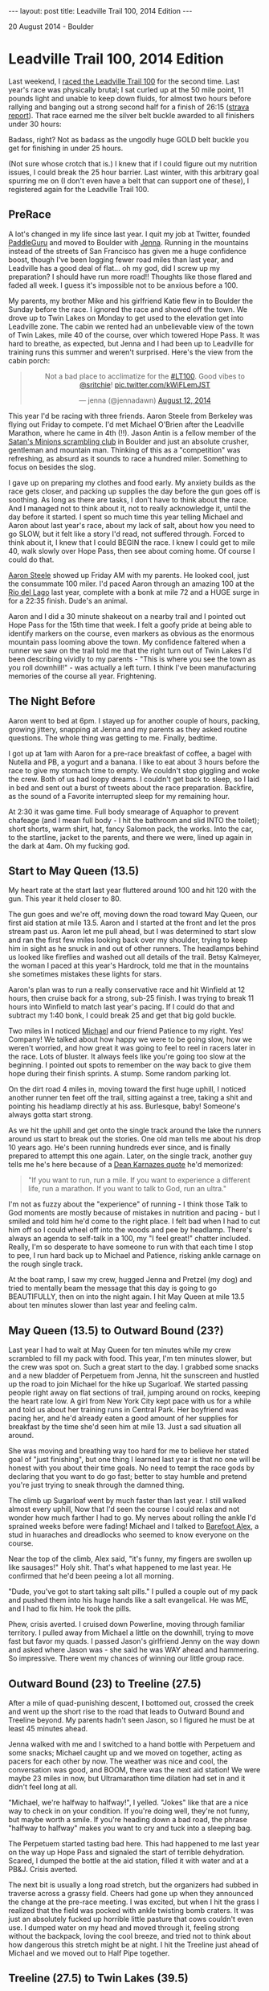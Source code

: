 #+STARTUP: showall indent
#+STARTUP: hidestars
#+BEGIN_HTML
---
layout: post
title: Leadville Trail 100, 2014 Edition
---

<p class="meta">20 August 2014 - Boulder</p>
#+END_HTML

* Leadville Trail 100, 2014 Edition

Last weekend, I [[http://www.strava.com/activities/181566715][raced the Leadville Trail 100]] for the second time. Last year's race was physically brutal; I sat curled up at the 50 mile point, 11 pounds light and unable to keep down fluids, for almost two hours before rallying and banging out a strong second half for a finish of 26:15 ([[http://www.strava.com/activities/75736093][strava report]]). That race earned me the silver belt buckle awarded to all finishers under 30 hours:

#+BEGIN_HTML
<center>
<img width="400" src="http://leadfeet.com/wp-content/uploads/2012/08/buckle.jpg"/>
</center>
#+END_HTML

Badass, right? Not as badass as the ungodly huge GOLD belt buckle you get for finishing in under 25 hours.

#+BEGIN_HTML
<center>
<img width="400" src="https://c1.staticflickr.com/7/6196/6078107288_efe5be2447_z.jpg"/>
</center>
#+END_HTML

(Not sure whose crotch that is.) I knew that if I could figure out my nutrition issues, I could break the 25 hour barrier. Last winter, with this arbitrary goal spurring me on (I don't even have a belt that can support one of these), I registered again for the Leadville Trail 100.

** PreRace

A lot's changed in my life since last year. I quit my job at Twitter, founded [[https://paddleguru.com][PaddleGuru]] and moved to Boulder with [[https://twitter.com/jennadawn][Jenna]]. Running in the mountains instead of the streets of San Francisco has given me a huge confidence boost, though I've been logging fewer road miles than last year, and Leadville has a good deal of flat... oh my god, did I screw up my preparation? I should have run more road!! Thoughts like those flared and faded all week. I guess it's impossible not to be anxious before a 100.

My parents, my brother Mike and his girlfriend Katie flew in to Boulder the Sunday before the race. I ignored the race and showed off the town. We drove up to Twin Lakes on Monday to get used to the elevation get into Leadville zone. The cabin we rented had an unbelievable view of the town of Twin Lakes, mile 40 of the course, over which towered Hope Pass. It was hard to breathe, as expected, but Jenna and I had been up to Leadville for training runs this summer and weren't surprised. Here's the view from the cabin porch:

#+BEGIN_HTML
<center>
<blockquote class="twitter-tweet" lang="en"><p>Not a bad place to acclimatize for the <a href="https://twitter.com/hashtag/LT100?src=hash">#LT100</a>. Good vibes to <a href="https://twitter.com/sritchie">@sritchie</a>! <a href="http://t.co/kWiFLemJST">pic.twitter.com/kWiFLemJST</a></p>&mdash; jenna (@jennadawn) <a href="https://twitter.com/jennadawn/statuses/499014120679956480">August 12, 2014</a></blockquote>
<script async src="//platform.twitter.com/widgets.js" charset="utf-8"></script>
</center>
#+END_HTML

This year I'd be racing with three friends. Aaron Steele from Berkeley was flying out Friday to compete. I'd met Michael O'Brien after the Leadville Marathon, where he came in 4th (!!). Jason Antin is a fellow member of the [[http://www.wwwright.com/climbing/minions/][Satan's Minions scrambling club]] in Boulder and just an absolute crusher, gentleman and mountain man. Thinking of this as a "competition" was refreshing, as absurd as it sounds to race a hundred miler. Something to focus on besides the slog.

I gave up on preparing my clothes and food early. My anxiety builds as the race gets closer, and packing up supplies the day before the gun goes off is soothing. As long as there are tasks, I don't have to think about the race. And I managed not to think about it, not to really acknowledge it, until the day before it started. I spent so much time this year telling Michael and Aaron about last year's race, about my lack of salt, about how you need to go SLOW, but it felt like a story I'd read, not suffered through. Forced to think about it, I knew that I could BEGIN the race. I knew I could get to mile 40, walk slowly over Hope Pass, then see about coming home. Of course I could do that.

[[http://www.strava.com/athletes/2028620][Aaron Steele]] showed up Friday AM with my parents. He looked cool, just the consummate 100 miler. I'd paced Aaron through an amazing 100 at the [[http://ultrasignup.com/results_event.aspx?did%3D21327][Rio del Lago]] last year, complete with a bonk at mile 72 and a HUGE surge in for a 22:35 finish. Dude's an animal.

Aaron and I did a 30 minute shakeout on a nearby trail and I pointed out Hope Pass for the 15th time that week. I felt a goofy pride at being able to identify markers on the course, even markers as obvious as the enormous mountain pass looming above the town. My confidence faltered when a runner we saw on the trail told me that the right turn out of Twin Lakes I'd been describing vividly to my parents - "This is where you see the town as you roll downhill!" - was actually a left turn. I think I've been manufacturing memories of the course all year. Frightening.

** The Night Before

Aaron went to bed at 6pm. I stayed up for another couple of hours, packing, growing jittery, snapping at Jenna and my parents as they asked routine questions. The whole thing was getting to me. Finally, bedtime.

I got up at 1am with Aaron for a pre-race breakfast of coffee, a bagel with Nutella and PB, a yogurt and a banana. I like to eat about 3 hours before the race to give my stomach time to empty. We couldn't stop giggling and woke the crew. Both of us had loopy dreams. I couldn't get back to sleep, so I laid in bed and sent out a burst of tweets about the race preparation. Backfire, as the sound of a Favorite interrupted sleep for my remaining hour.

At 2:30 it was game time. Full body smearage of Aquaphor to prevent chafeage (and I mean full body - I hit the bathroom and slid INTO the toilet); short shorts, warm shirt, hat, fancy Salomon pack, the works. Into the car, to the startline, jacket to the parents, and there we were, lined up again in the dark at 4am. Oh my fucking god.

** Start to May Queen (13.5)

My heart rate at the start last year fluttered around 100 and hit 120 with the gun. This year it held closer to 80.

The gun goes and we're off, moving down the road toward May Queen, our first aid station at mile 13.5. Aaron and I started at the front and let the pros stream past us. Aaron let me pull ahead, but I was determined to start slow and ran the first few miles looking back over my shoulder, trying to keep him in sight as he snuck in and out of other runners. The headlamps behind us looked like fireflies and washed out all details of the trail. Betsy Kalmeyer, the woman I paced at this year's Hardrock, told me that in the mountains she sometimes mistakes these lights for stars.

Aaron's plan was to run a really conservative race and hit Winfield at 12 hours, then cruise back for a strong, sub-25 finish. I was trying to break 11 hours into Winfield to match last year's pacing. If I could do that and subtract my 1:40 bonk, I could break 25 and get that big gold buckle.

Two miles in I noticed [[http://www.strava.com/activities/182377293][Michael]] and our friend Patience to my right. Yes! Company! We talked about how happy we were to be going slow, how we weren't worried, and how great it was going to feel to reel in racers later in the race. Lots of bluster. It always feels like you're going too slow at the beginning. I pointed out spots to remember on the way back to give them hope during their finish sprints. A stump. Some random parking lot.

On the dirt road 4 miles in, moving toward the first huge uphill, I noticed another runner ten feet off the trail, sitting against a tree, taking a shit and pointing his headlamp directly at his ass. Burlesque, baby! Someone's always gotta start strong.

As we hit the uphill and get onto the single track around the lake the runners around us start to break out the stories. One old man tells me about his drop 10 years ago. He's been running hundreds ever since, and is finally prepared to attempt this one again. Later, on the single track, another guy tells me he's here because of a [[https://www.ultrarunning.com/features/stepping-up-to-ultra/][Dean Karnazes quote]] he'd memorized:

#+BEGIN_QUOTE
"If you want to run, run a mile. If you want to experience a different life, run a marathon. If you want to talk to God, run an ultra."
#+END_QUOTE

I'm not as fuzzy about the "experience" of running - I think those Talk to God moments are mostly because of mistakes in nutrition and pacing - but I smiled and told him he'd come to the right place. I felt bad when I had to cut him off so I could wheel off into the woods and pee by headlamp. There's always an agenda to self-talk in a 100, my "I feel great!" chatter included. Really, I'm so desperate to have someone to run with that each time I stop to pee, I run hard back up to Michael and Patience, risking ankle carnage on the rough single track.

At the boat ramp, I saw my crew, hugged Jenna and Pretzel (my dog) and tried to mentally beam the message that this day is going to go BEAUTIFULLY, then on into the night again. I hit May Queen at mile 13.5 about ten minutes slower than last year and feeling calm.

** May Queen (13.5) to Outward Bound (23?)

Last year I had to wait at May Queen for ten minutes while my crew scrambled to fill my pack with food. This year, I'm ten minutes slower, but the crew was spot on. Such a great start to the day. I grabbed some snacks and a new bladder of Perpetuem from Jenna, hit the sunscreen and hustled up the road to join Michael for the hike up Sugarloaf. We started passing people right away on flat sections of trail, jumping around on rocks, keeping the heart rate low. A girl from New York City kept pace with us for a while and told us about her training runs in Central Park. Her boyfriend was pacing her, and he'd already eaten a good amount of her supplies for breakfast by the time she'd seen him at mile 13. Just a sad situation all around.

She was moving and breathing way too hard for me to believe her stated goal of "just finishing", but one thing I learned last year is that no one will be honest with you about their time goals. No need to tempt the race gods by declaring that you want to do go fast; better to stay humble and pretend you're just trying to sneak through the damned thing.

The climb up Sugarloaf went by much faster than last year. I still walked almost every uphill, Now that I'd seen the course I could relax and not wonder how much farther I had to go. My nerves about rolling the ankle I'd sprained weeks before were fading! Michael and I talked to [[http://barefootalex.tumblr.com/][Barefoot Alex]], a stud in huaraches and dreadlocks who seemed to know everyone on the course.

Near the top of the climb, Alex said, "it's funny, my fingers are swollen up like sausages!" Holy shit. That's what happened to me last year. He confirmed that he'd been peeing a lot all morning.

"Dude, you've got to start taking salt pills." I pulled a couple out of my pack and pushed them into his huge hands like a salt evangelical. He was ME, and I had to fix him. He took the pills.

Phew, crisis averted. I cruised down Powerline, moving through familiar territory. I pulled away from Michael a little on the downhill, trying to move fast but favor my quads. I passed Jason's girlfriend Jenny on the way down and asked where Jason was - she said he was WAY ahead and hammering. So impressive. There went my chances of winning our little group race.

** Outward Bound (23) to Treeline (27.5)

After a mile of quad-punishing descent, I bottomed out, crossed the creek and went up the short rise to the road that leads to Outward Bound and Treeline beyond. My parents hadn't seen Jason, so I figured he must be at least 45 minutes ahead.

Jenna walked with me and I switched to a hand bottle with Perpetuem and some snacks; Michael caught up and we moved on together, acting as pacers for each other by now. The weather was nice and cool, the conversation was good, and BOOM, there was the next aid station! We were maybe 23 miles in now, but Ultramarathon time dilation had set in and it didn't feel long at all.

"Michael, we're halfway to halfway!", I yelled. "Jokes" like that are a nice way to check in on your condition. If you're doing well, they're not funny, but maybe worth a smile. If you're heading down a bad road, the phrase "halfway to halfway" makes you want to cry and tuck into a sleeping bag.

The Perpetuem started tasting bad here. This had happened to me last year on the way up Hope Pass and signaled the start of terrible dehydration. Scared, I dumped the bottle at the aid station, filled it with water and at a PB&J. Crisis averted.

The next bit is usually a long road stretch, but the organizers had subbed in traverse across a grassy field. Cheers had gone up when they announced the change at the pre-race meeting. I was excited, but when I hit the grass I realized that the field was pocked with ankle twisting bomb craters. It was just an absolutely fucked up horrible little pasture that cows couldn't even use. I dumped water on my head and moved through it, feeling strong without the backpack, loving the cool breeze, and tried not to think about how dangerous this stretch might be at night. I hit the Treeline just ahead of Michael and we moved out to Half Pipe together.

** Treeline (27.5) to Twin Lakes (39.5)

The Half Pipe aid station came up faster than I thought. So good! I was feeling the heat and eating a bunch of salt pills, measuring myself against last year's ghost. Time is hard to measure here in the trees. It's very hot, and there's nothing notable about the long road rollers and the slow, insidious uphill. This section is a great to stage a push on the way home, but not outbound. Michael and I puzzled over the riddle of the three prostitutes and the two condoms to pass the time. I dumped water on my head at every stream to battle what was looking to be a very, very hot day. Finally the downhill arrived.

I rolled downhill behind a strong looking runner in a blue tanktop. His goal had been to finish sub 20, but he'd been hit with intense diarrhea, forcing him to go slow.

"It's actually really great for ultras," he said. "The diarrhea forces you to walk up hills and save up energy for that second half. Total blessing." Whatever you say, buddy. The state of his asshole bedamned, no way was I passing a guy whose time goal was five hours faster than mine. I stayed behind him into Twin Lakes. We hit the town stretch, and the watch confirmed what I'd suspected - I was back on track with last year's schedule, only about five minutes behind!

#+BEGIN_HTML
<center>
<iframe class="vine-embed" src="https://vine.co/v/M3bD6wZvaXa/embed/simple" width="480" height="480" frameborder="0"></iframe><script async src="//platform.vine.co/static/scripts/embed.js" charset="utf-8"></script>
</center>
#+END_HTML

** Twin Lakes (39.5) to Winfield (50.0)

Last year I left Twin Lakes and immediately puked up the contents of my stomach. Melancholy set in on the way up Hope Pass, and I had to walk into Winfield, losing maybe an hour on my goal time. This year, my plan was to go easy and cross the Pass in great condition to run down. That alone would get me a half hour on least year; if I could get out of Winfield quickly and keep it together, I'd be on track for a sub 25 finish.

I brought my iPhone up Hope and listened to a [[http://www.radiolab.org/story/birds/][Radio Lab about this tiny population of whooping cranes]] and an old man with Alzheimer's. So sad. I was close to crying when I caught diarrhea boy and tried to tell him about the podcast. He didn't have much to say about the cranes, and didn't seem affected emotionally. What a brute.

#+BEGIN_HTML
<center>
<iframe class="vine-embed" src="https://vine.co/v/M3giIbDgzEI/embed/simple" width="480" height="480" frameborder="0"></iframe><script async src="//platform.vine.co/static/scripts/embed.js" charset="utf-8"></script>
</center>
#+END_HTML

It was so hot. I dumped water on my head on the way up to keep the heart rate low and made it to the Llama field before the summit with my heart rate below 150, still calm. I pressed on through the aid station and past the bonfire. Near the top, one of the timers called out, "Great to see a smile up here on the pass!". You got it, brother.

When I topped out, I felt the urge to cry. I was so happy that I'd made it up without feeling like death or puking. Reverse self pity!

#+BEGIN_HTML
<center>
<iframe class="vine-embed" <iframe class="vine-embed" src="https://vine.co/v/M3gi70YWngz/embed/simple" width="480" height="480" frameborder="0"></iframe><script async src="//platform.vine.co/static/scripts/embed.js" charset="utf-8"></script>
</center>
#+END_HTML

Heart jackhammering, trying to settle the rate, I moved downhill fast, busting up my quads on the incredibly steep terrain, then turned up the horrible, deceptively uphill two miles of Colorado Trail that leads into Winfield. Stay cool, get to the halfway point.

I saw Jason Antin on the way in, probably 30 minutes ahead of me. I wasn't thinking about catching him at this point. He gave me a bear hug and yelled "Sam Ritchie!". I learned later that he'd seen Jenna at the aid station and told her that I'd be there soon - he could sense my presence on the trail. Not only is Jason an athletic beast, he's also a wizard. Here's Jason at the top of Hope Pass on his second crossing:

#+BEGIN_HTML
<center>
<img width="400" src="https://fbcdn-sphotos-g-a.akamaihd.net/hphotos-ak-xfa1/t31.0-8/10623341_799684768429_1504081378802251267_o.jpg"/>
</center>
#+END_HTML

** Winfield (50.0) to Twin Lakes (59.5)

I reached Winfield 10 hours and 33 into the race. Jenna ran out smiling and walked me in past my parents. My weight was stable, maybe two pounds down from my starting weight. Much better than 11 pounds last year. I ate some oranges, refilled my water, stuffed some ice into my headband. We were out within 12 minutes. BOOM! Suddenly I had almost 40 minutes on last year's time! I wasn't 11 pounds light and on my knees in the dirt! Such a celebration.

I was feeling rough. Last year, even though puking outside the aid station tent wasn't exactly recovery, those two hours gave some minimal break to my stomach. This year I felt weak from the hot, hot sun. Jenna and I got to the Colorado trail and managed to keep up with last year's slow pace. The goal for the back 50 was to recreate what I'd done last year. No need to go faster. If I could keep moving, I'd be sub 25, earn my big arbitrary gold buckle and be free of the demons.

My stomach started to revolt on the way up Hope. My heart rate hammered up to 150 at the left turn onto the Hope Pass trail and wouldn't settle. I walked, let downhill runners fly by and tried to keep my food down. Jenna kept pushing me to eat. "How about just one Pretzel?" Even these took a few minutes to choke down. It was really hard.

The back side of Hope Pass has three phases. The woods, the boulder fields and the switchbacks. Each is about a mile long. Near the top of the woods phase we passed Jenny heading down. Jason had pushed, met her at the top of Hope Pass and proposed. "He even put the ring on this cord since he knew my fingers would be so swollen!" Everyone descending around her was smoked, favoring their quads and grimacing, but Jenny had the best smile on her face and was telling everyone she could about the engagement. She ended up finishing in 29:23. So awesome.

We met Aaron Steele about halfway up the boulder fields. Aaron looked worked. I had been worried about his nutrition situation, and it was clear that he was a little behind, but smiling as always. It felt SO good to stop and talk and let my heart rate drop down to 115. I gave him a Honey Stinger bar, told him to stay cool and dunk his head in the stream, then pushed on. Jenna was dousing me with water by now, filling up our water bottle with stream water and dumping it all over my neck and arms. The heart rate kept climbing. We hit the section of trail where I'd gotten the [[http://www.strava.com/segments/2711011][Strava CR]] weeks before... no chance of pushing anywhere close to that speed now.

And then, finally, we were at the top among waving Tibetan prayer flags.

#+BEGIN_HTML
<center>
<blockquote class="twitter-tweet" data-conversation="none" lang="en"><p>.<a href="https://twitter.com/palmajl">@palmajl</a> will do! We&#39;ll be getting into night soon so the good vibes will be well taken! cc <a href="https://twitter.com/sritchie">@sritchie</a> <a href="http://t.co/S8Sp8Wws1b">pic.twitter.com/S8Sp8Wws1b</a></p>&mdash; jenna (@jennadawn) <a href="https://twitter.com/jennadawn/statuses/500810287336128512">August 17, 2014</a></blockquote>
<script async src="//platform.twitter.com/widgets.js" charset="utf-8"></script>
</center>
#+END_HTML

At the aid station, Jenna took selfies with the Llamas while I tried to eat noodles and drink water. I felt like puking every time we started running. God, is there no way to avoid this after 55 miles? Maybe my body could only function with a two hour break halfway. Maybe I couldn't get through a hundred miles without getting so fucked up I had to stop... the only question was where.

#+BEGIN_HTML
<center>
<iframe class="vine-embed" src="https://vine.co/v/M3bDTPiV1h9/embed/simple" width="480" height="480" frameborder="0"></iframe><script async src="//platform.vine.co/static/scripts/embed.js" charset="utf-8"></script>
</center>
#+END_HTML

Cranking down the shaded trail on the north side of Hope, I focused on moving over the slippery roots and making good time as Jenna pushed behind me. Finally we were at the bottom, still in full daylight. My stomach allowed me to eat more pretzels near the bottom. I got another mental boost when I realized that we might beat last year's Hope crossing by 15 minutes.

I'd already clawed back a couple of hours on my time; if I could hang on, I might be able to push the 24 hour mark. On the other hand, aiming for too fast of a time goal could cause another blowup. Well, what the hell. I started getting excited about going faster.

** Twin Lakes (59.5) to Treeline (71.5)

I changed my shoes at Twin Lakes and picked up Eric Coppock, a fellow [[www.wwwright.com/climbing/minions/][minion]] who'd volunteered to pace me the final 40. There was bad pain in a couple of my toenails, but I was prepared to lose a few and didn't look closely when I changed my socks.

Water was still making me nauseous, but I loaded on on watermelon at the aid station, and DAMN was it good. Eric had a few bottles of Ensure in his pack; these had gotten me through the night last year.

Out of Twin Lakes, you climb up the Colorado trail to the Mt Elbert trailhead through groves of enormous aspens. It's a huge climb, but runners only talk about Hope Pass and Powerline, so it can come as a slap in the face if you're not expecting it. In the evening, it's one of the most beautiful spots on the course.

We hiked uphill. I described my day so far to Eric, trying to reassure myself by putting a positive spin on the tale. We'd only run once together at Mt Sanitas in Boulder. Eric was calm about the stomach issues and suggested, over and over until I agreed, that I try the Ensure... and, YES, it stayed down! There could be hope after all. After half of the Ensure my stomach had settled and I was able to start drinking gulps of water again. We started jogging the small flat breaks in the climb.

We hit the Mt Elbert mini aid station 3 miles up the hill, and the course began to flatten out. We started to crank downhill, hitting 8 or 9 minute mile pace. I needed a 15 minute mile average at this point to break 24 hours. It seemed daunting, but I knew that these long downhills would let us put a few minutes in the bank for the later climbs. Every 11 minute mile that passed was encouraging.

Running, drinking Ensure, drinking water. Trying to get a bottle an hour down. This was my life. We started passing people. The sun was still up, unlike last year, and I could run in a t-shirt and feel warm. My heart rate was down to 140 now that I was out of the heat. All I had to do now was deliver and use this excellent terrain to gain time before the sun set and the cold forced me to slow down.

To our right was the most beautiful sight I've ever seen in the mountains. I don't have a picture, and can't find one, but the mountains to the East were blood red. A storm was pouring rain in the distance, and ruby shadows flickered in the enormous column of water pouring down over the hills. I yelled to the runners ahead, "LOOK TO THE RIGHT!". Some turned and hooted, others kept marching, grimaces untouched. Hey, I tried.

At the Half Pipe aid station, I grabbed more watermelon and we moved out for the last two miles to Treeline. We took a walking break and prepped the headlamps. Eric's was this wild homemade deal with no on/off toggle that he clipped to his belt. It was incredibly bright, and seemed to give him energy. I think it was some sort of Ironman core.

** Treeline (71.5) to Powerline (79.5)

It was dark when we hit Treeline with its line of cars. Treeline was quiet; we were going fast enough now that we were ahead of the 25 hour press, so runners were only coming through every couple of minutes. My parents, my beautiful parents, had COFFEE. Oh my god, so good. I clutched it and sucked it down like Gollum slurping fish guts. Jenna ran out with me, then realized after a few minutes that she hadn't brought a headlamp. Eric and I moved down the trail while Jenna stumbled back to the cars in the dark. Whoops.

The road section was hard. I wanted to slow down, but Eric was telling stories and keeping a fast pace, so to be polite I kept running and talking. Soon we hit the awful, cratered field near Outward Bound and slowed to a walk to pick our way around the rocks and bomb holes. I tried to run a little, but stuck my foot in one hole and snapped my knee backward, then did it again and almost rolled my weak right ankle. Enough. We walked into Outward Bound, fueled on watermelon and moved out toward the bottom of Powerline, where Jenna's brother [[http://www.strava.com/activities/181299213][Adam]] was waiting for his first pacing leg ever. Yesterday Adam had told me he was worried that he wasn't going to be able to keep up with me. With 80 miles in my legs, I knew he wouldn't have a problem.

** Powerline (79.5) to May Queen (86.5)

I turned down the road to Powerline with Adam and Eric. Eric wanted all the training he could get for the Run Rabbit Run 100 later this month. His justification: "Well, it's going to be hard to start running again if I sit in the warm car for a couple of hours, so I'll just head over the summit with you guys." The stud factor was high.)

We power hiked every step of the uphill at a steady, 17 minute mile pace. My heart rate moved between 125 and 140. We were passing runners, jogging every short flat, downing Ensures. Powerline is the land of a 1000 false summits. Every few minutes, you think you've topped out when another green trail-marking glowstick looms high above you and you realize that no, this flat is only here to deceive you, the trail winds up and up.

At the top of Powerline (the last climb conquered!) we ran into an impromptu aid station of blazed guys and girls with glowsticks, water, Coke and a board spraypainted with the words, "YOU FUCKING ROCK!". Eric refilled our bottles and Adam and I moved on. Behind me I heard some girls whispering, "you have to slap his ass as he leaves!" right before a girl in a skeleton shirt and a glow stick necklace ran up and whacked Adam. His first pacing experience was going all right.

I didn't know how my feet were moving so fast down the rutted, rocky jeep trail. I felt disconnected from them in the wash of the headlamp. I looked down at my feet and saw them jumping over rocks and turning over at high cadence. I had no understanding of how I was making that happen.

I thought about how many steps I'd taken so far and felt a little sick. Just keep going. Finally, the flat section of Hagerman road. I ate a gel before the final, bombing single track downhill, the last significant downhill on the course. It felt endless, but Adam was so happy - "Sick!!" - that I had to smile and gutted it out. The technical downhill of this section required an IQ level that was beyond my reach. Keep drinking water, keep moving.

** May Queen (86.5) to Leadville (100.0)

We hit May Queen over an hour ahead of the schedule I'd set out for my parents, and left the aid station just one minute before they arrived. Adam found a bar of service and called Jenna. "We're leaving May Queen." I could hear "What??" on the other end of the line, and then the service cut out.

At this point, my brain could understand the remaining distance. A half marathon, nothing crazy. I knew Jason was ahead of me, probably more than thirty minutes. These are dangerous thoughts with hours left, but I thought that it MIGHT be possible to catch him at the end if I pushed hard. Let's see.

The first four miles of lake is very technical in the dark. I had some hot chocolate at the aid station, which raised the IQ by a couple of points, and then we were back at it, walking the uphills, running the down, switching gears every few seconds at times. Don't think about how much time is left, just run.

We could hear the boat ramp, and then there it was! I was just a total asshole by this point. Jenna asked me, "Wow, how did you take an hour off your time?"

"By running fast, obviously... how did you guys take two hours to get May Queen?" Ouch. It's embarrassing to think about now. I was at a dark place, desperate to get the final Ensure and two gels and leave. We dropped Adam off and kept moving fast, passing a couple more runners. Eric was quiet and efficient, offering water, holding me back.

Oh, man, this was it. A 12 minute mile average MIGHT be able to get me in in under 23 hours. I knew that I could hammer the last five miles, but was the pain worth it? I decided I could at least try, and if I bonked and walked it in still get a time closer to 23 hours than 24, far faster than I'd ever expected. Okay. Keep eating. Almost game time.

We hit the rocky downhill off the lake. My nerves had calmed. I knew my final push was going to start at the bottom. I kept drinking Ensure. The calories had to be there for this part. I could see my breath and relaxed down the hill, ignoring my swollen hip flexors, ignoring the throbbing pain in my toes. We hit the dirt and started running, really running. My technique felt flawless, though it probably looked terrible. We dropped down to an 8:30 pace, and started to gain on the headlamps in front of us. Eric has his own 100 miler coming up and decided not to get too wild; after a mile of our insane push, he handed me the water bottle and a gel and sent me off to the finish. I knew the markers now. I knew I could go fast. Every minute below a 12 minute mile would bank me time if I bonked.

I was flying, slowing down on the bumpy dirt road by the train tracks, taking in a gel at the bottom of the turn to the last big uphill, hiking hard over the rocks, three miles to go, maybe a little more, don't think about how long that ACTUALLY takes - three miles is nothing! - I stopped looking at the heart rate monitor and watched my breath fog ahead of me. Headlamps flared up as pacers looked back at the noise. Everyone was wonderful, cheering for me as I passed. "Finish strong, man! Yeah!" Two miles to go, now. Don't think, don't look at the watch, just wait for the road and gun it.

Then, finally, I could see pavement. I hit the last dirt uphill and turned left onto the road, alone now, no fire in me for a final sprint but going as fast as last year. I'd been going this fast for miles, now, still down at 8:20 pace. Up the final rise, and I could hear the finish line now... and then, holy shit, ahead of me, could it be Jason? I recognized him by his huge calves. I didn't care about catching him anymore, just about finishing and fighting off the quitting bargain my brain was trying to make.

It was Jason! He saw me passing on the left and yelled, "Is that Sam? Is that Sam Ritchie? You're killing it, man! You're killing it!" So, so good to hear those words. We had maybe a half mile to go, and I could see the finish line, but I couldn't make sense of the patterns of lights. My vision started to wobble and I forced it steady, drinking water, not letting myself fade, trying to stay fast and steady uphill.... and there it was, the clock at, holy fuck, 22:38! Up the red carpet, looking for my parents and Jenna, hoping they hadn't missed the finish... and there they were. Finally, finally, I could stop. I stopped. I was sore, happy, and mentally there. And finally, finished.

Later, I found out that I'd gotten third in my age group. This is completely surreal to me. I used to be a kayaker, then a crossfitter. The running realm is intimidating. But whatever happens now, Leadville 2014 was an amazing time out in the mountains. Here's a shot Jenna took at the awards ceremony:

#+BEGIN_HTML
<center>
<iframe class="vine-embed" src="https://vine.co/v/M312uejhl3T/embed/simple" width="480" height="480" frameborder="0"></iframe><script async src="//platform.vine.co/static/scripts/embed.js" charset="utf-8"></script>
</center>
#+END_HTML

And, of course, the bounty:

#+BEGIN_HTML
<center>
<blockquote class="twitter-tweet" lang="en"><p><a href="https://twitter.com/hashtag/LT100?src=hash">#LT100</a> Bounty from this year! Glad I didn’t have to fly… <a href="http://t.co/tL0SGTqZ1h">pic.twitter.com/tL0SGTqZ1h</a></p>&mdash; Sam Ritchie (@sritchie) <a href="https://twitter.com/sritchie/statuses/501537360668930048">August 19, 2014</a></blockquote>
<script async src="//platform.twitter.com/widgets.js" charset="utf-8"></script>
</center>
#+END_HTML

UPDATE: Here's a fun [[https://storify.com/sritchie/leadville-100-2014][Storify]] with social media from the day! Thanks to my lovely crew for firing these off while I raced.
